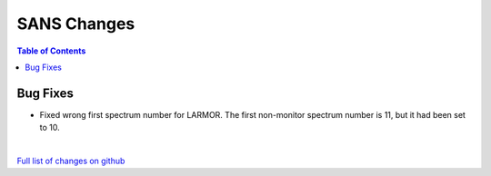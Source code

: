 ============
SANS Changes
============

.. contents:: Table of Contents
   :local:

Bug Fixes
---------
- Fixed wrong first spectrum number for LARMOR. The first non-monitor spectrum number is 11, but it had been set to 10.

|

`Full list of changes on github <http://github.com/mantidproject/mantid/pulls?q=is%3Apr+milestone%3A%22Release+3.10%22+is%3Amerged+label%3A%22Component%3A+SANS%22>`__
